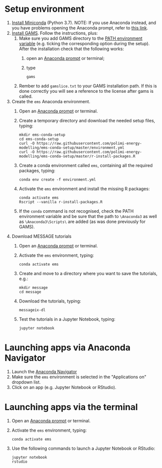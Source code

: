 * Setup environment
1. [[https://docs.conda.io/en/latest/miniconda.html][Install Miniconda]] (Python 3.7).
   NOTE: If you use Anaconda instead, and you have problems opening the Anaconda prompt, refer to [[http://docs.anaconda.com/anaconda/user-guide/troubleshooting/#cannot-open-anaconda-prompt-after-installation][this link]].
2. [[https://www.gams.com/latest/docs/UG_MAIN.html#UG_INSTALL][Install GAMS]]. Follow the instructions, plus:
   1. Make sure you add GAMS directory to the [[https://www.java.com/en/download/help/path.xml][PATH environment variable]] (e.g. ticking the corresponding option during the setup). After the installation check that the following works:
      1. open an [[https://docs.anaconda.com/anaconda/install/verify-install/#conda][Anaconda prompt]] or terminal;
      2. type
         #+BEGIN_SRC shell
         gams
         #+END_SRC
   2. Rember to add =gamslice.txt= to your GAMS installation path. If this is done correctly you will see a reference to the license after gams is called.
3. Create the =ems= Anaconda environment.
   1. Open an [[https://docs.anaconda.com/anaconda/install/verify-install/#conda][Anaconda prompt]] or terminal.
   2. Create a temporary directory and download the needed setup files, typing:
      #+BEGIN_SRC shell
      mkdir ems-conda-setup
      cd ems-conda-setup
      curl -O https://raw.githubusercontent.com/polimi-energy-modelling/ems-conda-setup/master/environment.yml
      curl -O https://raw.githubusercontent.com/polimi-energy-modelling/ems-conda-setup/master/r-install-packages.R      
      #+END_SRC
   3. Create a conda environment called =ems=, containing all the required packages, typing:
      #+BEGIN_SRC shell
      conda env create -f environment.yml
      #+END_SRC
   4. Activate the =ems= environment and install the missing R packages:
      #+BEGIN_SRC shell
      conda activate ems
      Rscript --vanilla r-install-packages.R
      #+END_SRC
   5. If the =conda= command is not recognised, check the PATH environment variable and be sure that the path to =\Anaconda3= as well as =\Anaconda3\Scripts\= are added (as was done previously for GAMS).     
      
4. Download MESSAGE tutorials
   1. Open an [[https://docs.anaconda.com/anaconda/install/verify-install/#conda][Anaconda prompt]] or terminal.
   2. Activate the =ems= environment, typing:
      #+BEGIN_SRC shell
      conda activate ems
      #+END_SRC
   3. Create and move to a directory where you want to save the tutorials, e.g.: 
      #+BEGIN_SRC shell
      mkdir message
      cd message
      #+END_SRC
   4. Download the tutorials, typing:
      #+BEGIN_SRC shell
      messageix-dl
      #+END_SRC
   5. Test the tutorials in a Jupyter Notebook, typing:
      #+BEGIN_SRC shell
      jupyter notebook
      #+END_SRC

* Launching apps via Anaconda Navigator
1. Launch the [[https://docs.anaconda.com/anaconda/navigator/][Anaconda Navigator]]
2. Make sure the =ems= environment is selected in the "Applications on" dropdown list.
3. Click on an app (e.g. Jupyter Notebook or RStudio).

* Launching apps via the terminal
1. Open an [[https://docs.anaconda.com/anaconda/install/verify-install/#conda][Anaconda prompt]] or terminal.
2. Activate the =ems= environment, typing:
   #+BEGIN_SRC shell
   conda activate ems
   #+END_SRC
3. Use the following commands to launch a Jupyter Notebook or RStudio:
   #+BEGIN_SRC shell
   jupyter notebook
   rstudio
   #+END_SRC
